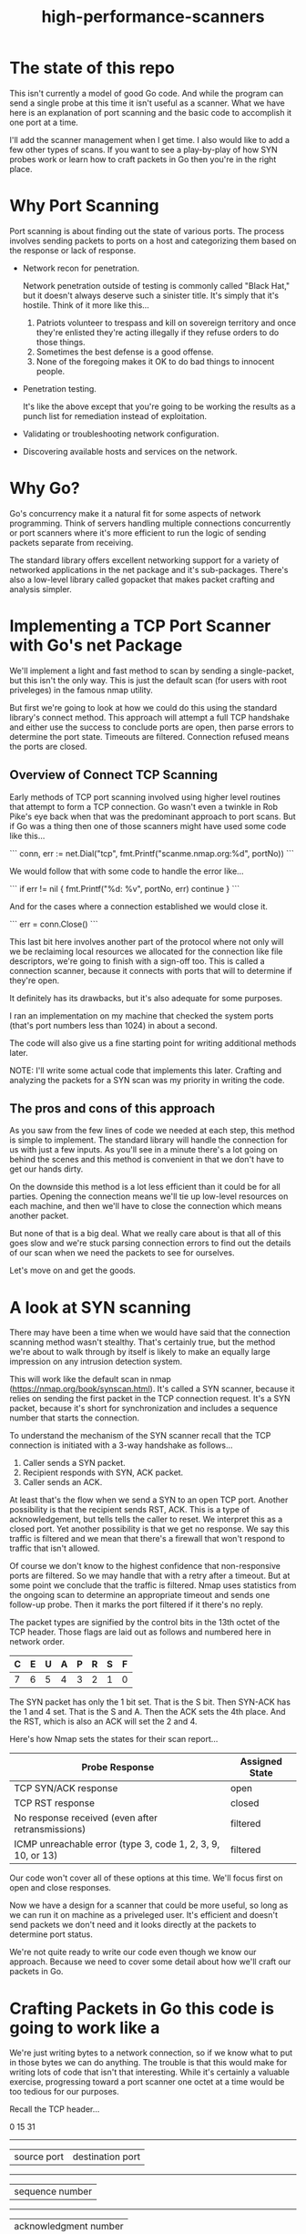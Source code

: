 #+TITLE: high-performance-scanners

* The state of this repo

This isn't currently a model of good Go code. And while the program can send a
single probe at this time it isn't useful as a scanner. What we have here is an
explanation of port scanning and the basic code to accomplish it one port at a
time.

I'll add the scanner management when I get time. I also would like to add a few
other types of scans. If you want to see a play-by-play of how SYN probes work
or learn how to craft packets in Go then you're in the right place.

* Why Port Scanning

Port scanning is about finding out the state of various ports. The process
involves sending packets to ports on a host and categorizing them based on the
response or lack of response.

- Network recon for penetration.

  Network penetration outside of testing is commonly called "Black Hat," but it
  doesn't always deserve such a sinister title. It's simply that it's hostile.
  Think of it more like this...
  1. Patriots volunteer to trespass and kill on sovereign territory and once
     they're enlisted they're acting illegally if they refuse orders to do those
     things.
  2. Sometimes the best defense is a good offense.
  3. None of the foregoing makes it OK to do bad things to innocent people.

- Penetration testing.

  It's like the above except that you're going to be working the results as a
  punch list for remediation instead of exploitation.

- Validating or troubleshooting network configuration.

- Discovering available hosts and services on the network.


* Why Go?

Go's concurrency make it a natural fit for some aspects of network programming.
Think of servers handling multiple connections concurrently or port scanners
where it's more efficient to run the logic of sending packets separate from
receiving.

The standard library offers excellent networking support for a variety of
networked applications in the net package and it's sub-packages. There's also a
low-level library called gopacket that makes packet crafting and analysis
simpler.

* Implementing a TCP Port Scanner with Go's net Package

We'll implement a light and fast method to scan by sending a single-packet, but this
isn't the only way. This is just the default scan (for users with root
priveleges) in the famous nmap utility.

But first we're going to look at how we could do this using the standard
library's connect method. This approach will attempt a full TCP handshake and
either use the success to conclude ports are open, then parse errors to
determine the port state. Timeouts are filtered. Connection refused means the
ports are closed.

** Overview of Connect TCP Scanning

Early methods of TCP port scanning involved using higher level routines that
attempt to form a TCP connection. Go wasn't even a twinkle in Rob Pike's eye
back when that was the predominant approach to port scans. But if Go was a thing
then one of those scanners might have used some code like this...

```
conn, err := net.Dial("tcp", fmt.Printf("scanme.nmap.org:%d", portNo))
```

We would follow that with some code to handle the error like...

```
if err != nil {
    fmt.Printf("%d: %v\n", portNo, err)
    continue
}
```

And for the cases where a connection established we would close it.

```
err = conn.Close()
```

This last bit here involves another part of the protocol where not only will we
be reclaiming local resources we allocated for the connection like file
descriptors, we're going to finish with a sign-off too. This is called a
connection scanner, because it connects with ports that will to determine if
they're open.

It definitely has its drawbacks, but it's also adequate for some purposes.

I ran an implementation on my machine that checked the system ports (that's port
numbers less than 1024) in about a second.

The code will also give us a fine starting point for writing additional methods
later.

NOTE: I'll write some actual code that implements this later. Crafting and
analyzing the packets for a SYN scan was my priority in writing the code.

** The pros and cons of this approach

As you saw from the few lines of code we needed at each step, this method is
simple to implement. The standard library will handle the connection for us with
just a few inputs. As you'll see in a minute there's a lot going on behind the
scenes and this method is convenient in that we don't have to get our hands
dirty.

On the downside this method is a lot less efficient than it could be for all
parties. Opening the connection means we'll tie up low-level resources on each
machine, and then we'll have to close the connection which means another packet.

But none of that is a big deal. What we really care about is that all of this
goes slow and we're stuck parsing connection errors to find out the details of
our scan when we need the packets to see for ourselves.

Let's move on and get the goods.

* A look at SYN scanning

There may have been a time when we would have said that the connection scanning
method wasn't stealthy. That's certainly true, but the method we're about to
walk through by itself is likely to make an equally large impression on any
intrusion detection system.

This will work like the default scan in nmap
(https://nmap.org/book/synscan.html). It's called a SYN scanner, because it
relies on sending the first packet in the TCP connection request. It's a SYN
packet, because it's short for synchronization and includes a sequence number
that starts the connection.

To understand the mechanism of the SYN scanner recall that the TCP connection is
initiated with a 3-way handshake as follows...

1. Caller sends a SYN packet.
2. Recipient responds with SYN, ACK packet.
3. Caller sends an ACK.

At least that's the flow when we send a SYN to an open TCP port. Another
possibility is that the recipient sends RST, ACK. This is a type of
acknowledgement, but tells tells the caller to reset. We interpret this as a
closed port. Yet another possibility is that we get no response. We say this
traffic is filtered and we mean that there's a firewall that won't respond to
traffic that isn't allowed.

Of course we don't know to the highest confidence that non-responsive ports are
filtered. So we may handle that with a retry after a timeout. But at
some point we conclude that the traffic is filtered. Nmap uses statistics
from the ongoing scan to determine an appropriate timeout and sends one
follow-up probe. Then it marks the port filtered if it there's no reply.

The packet types are signified by the control bits in the 13th octet of the TCP
header. Those flags are laid out as follows and numbered here in network order.

|---+---+---+---+---+---+---+---|
| C | E | U | A | P | R | S | F |
|---+---+---+---+---+---+---+---|
| 7 | 6 | 5 | 4 | 3 | 2 | 1 | 0 |
|---+---+---+---+---+---+---+---|

The SYN packet has only the 1 bit set. That is the S bit. Then SYN-ACK has the 1
and 4 set. That is the S and A. Then the ACK sets the 4th place. And the RST,
which is also an ACK will set the 2 and 4.

Here's how Nmap sets the states for their scan report...

|-------------------------------------------------------------+----------------|
| Probe Response                                              | Assigned State |
|-------------------------------------------------------------+----------------|
| TCP SYN/ACK response                                        | open           |
| TCP RST response                                            | closed         |
| No response received (even after retransmissions)           | filtered       |
| ICMP unreachable error (type 3, code 1, 2, 3, 9, 10, or 13) | filtered       |
|-------------------------------------------------------------+----------------|

Our code won't cover all of these options at this time. We'll focus first on
open and close responses.

Now we have a design for a scanner that could be more useful, so long as we can
run it on machine as a priveleged user. It's efficient and doesn't send packets
we don't need and it looks directly at the packets to determine port status.

We're not quite ready to write our code even though we know our approach.
Because we need to cover some detail about how we'll craft our packets in Go.

* Crafting Packets in Go  this code is going to work like a

We're just writing bytes to a network connection, so if we know what to put in
those bytes we can do anything. The trouble is that this would make for writing
lots of code that isn't that interesting. While it's certainly a valuable
exercise, progressing toward a port scanner one octet at a time would be too
tedious for our purposes.

Recall the TCP header...

        0                            15                              31
       -----------------------------------------------------------------
       |          source port          |       destination port        |
       -----------------------------------------------------------------
       |                        sequence number                        |
       -----------------------------------------------------------------
       |                     acknowledgment number                     |
       -----------------------------------------------------------------
       |  HL   | rsvd  |C|E|U|A|P|R|S|F|        window size            |
       -----------------------------------------------------------------
       |         TCP checksum          |       urgent pointer          |
       -----------------------------------------------------------------

And consider moreover that this illustration doesn't include other layers of the
packet. The packets we want to anlyze for TCP are carried within IP packets,
which are carried within Ethernet frames. There's another 32 octets of control
information in the IP header. We won't go into any detail about the ethernet
aspects of our transmission as we won't be dealing with it directly in our code.

For handling all of this detail there's a handy library called gopacket. It
started with a libpcap wrapper in a project originally called gopcap.

** Using gopacket

Ultimately we're going to need functions that write (send) our packets and read
them for analysis. Gopacket can provide us with both.

I've created a struct called Scanner with a method called Probe to send the
packets. It builds an IP layer from our specification of our local IP address
(SrcIP), the destination IP address (DstIP), and the Protocol. We're setting
that from a constant in the gopacket/layers package `layers.IPProtocolTCP`.

The method also provides information that's specific to the TCP packet in the
form of local port (SrcPort), the destination port (DstPort), the sequence
number (Seq), and finally we provide it with the most important bit for a SYN
scanner which is that the SYN bit is set to true. This is 2nd control bit of the
13 octet of the TCP header.

We tell gopacket library to serialize all of this for us, which means to render
a byte array which is what we'll put on the network.

It might seem like a lot to keep track of, but doing all of this is nothing
compared to the program with the behind the scenes work added in. Thankfully we
have that work already done in gopacket.

The Probe method is where you'll find the first use of gopacket. It uses a
connection for packets from the standard library to send a SYN packet.

